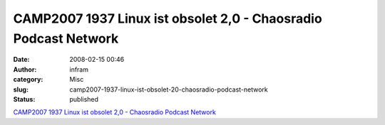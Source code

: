 CAMP2007 1937 Linux ist obsolet 2,0 - Chaosradio Podcast Network
################################################################
:date: 2008-02-15 00:46
:author: infram
:category: Misc
:slug: camp2007-1937-linux-ist-obsolet-20-chaosradio-podcast-network
:status: published

`CAMP2007 1937 Linux ist obsolet 2,0 - Chaosradio Podcast
Network <http://chaosradio.ccc.de/camp2007_m4v_1937.html>`__
